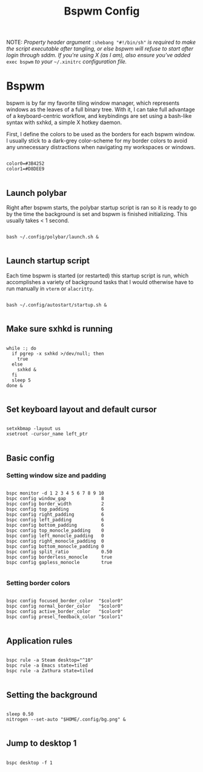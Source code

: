 #+TITLE:Bspwm Config

NOTE: /Property header argument/ =:shebang "#!/bin/sh"= /is required to make the script executable after tangling, or else bspwm will refuse to start after login through sddm. If you're using X (as I am), also ensure you've added/ =exec bspwm= /to your/ =~/.xinitrc= /configuration file./

* Bspwm
:PROPERTIES:
:header-args:shell: :tangle ~/.config/bspwm/bspwmrc :shebang "#!/bin/sh"
:END:

bspwm is by far my favorite tiling window manager, which represents windows as the leaves of a full binary tree. With it, I can take full advantage of a keyboard-centric workflow, and keybindings are set using a bash-like syntax with sxhkd, a simple X hotkey daemon.

First, I define the colors to be used as the borders for each bspwm window. I usually stick to a dark-grey color-scheme for my border colors to avoid any unnecessary distractions when navigating my workspaces or windows.

#+begin_src shell

  color0=#3B4252
  color1=#D8DEE9

#+end_src

** Launch polybar

Right after bspwm starts, the polybar startup script is ran so it is ready to go by the time the background is set and bspwm is finished initializing. This usually takes < 1 second.

#+begin_src shell

  bash ~/.config/polybar/launch.sh &

#+end_src

** Launch startup script

Each time bspwm is started (or restarted) this startup script is run, which accomplishes a variety of background tasks that I would otherwise have to run manually in =vterm= or =alacritty=.

#+begin_src shell

  bash ~/.config/autostart/startup.sh &

#+end_src

** Make sure sxhkd is running

#+begin_src shell

  while :; do
    if pgrep -x sxhkd >/dev/null; then
      true
    else
      sxhkd &
    fi
    sleep 5
  done &

#+end_src

** Set keyboard layout and default cursor

#+begin_src shell

  setxkbmap -layout us
  xsetroot -cursor_name left_ptr

#+end_src

** Basic config

*** Setting window size and padding
#+begin_src shell

  bspc monitor -d 1 2 3 4 5 6 7 8 9 10
  bspc config window_gap             8
  bspc config border_width           2
  bspc config top_padding            6
  bspc config right_padding          6
  bspc config left_padding           6
  bspc config bottom_padding         6
  bspc config top_monocle_padding    0
  bspc config left_monocle_padding   0
  bspc config right_monocle_padding  0
  bspc config bottom_monocle_padding 0
  bspc config split_ratio            0.50
  bspc config borderless_monocle     true
  bspc config gapless_monocle        true

#+end_src

*** Setting border colors
#+begin_src shell

  bspc config focused_border_color  "$color0"
  bspc config normal_border_color   "$color0"
  bspc config active_border_color   "$color0"
  bspc config presel_feedback_color "$color1"

#+end_src


** Application rules

#+begin_src shell

  bspc rule -a Steam desktop="^10"
  bspc rule -a Emacs state=tiled
  bspc rule -a Zathura state=tiled

#+end_src

** Setting the background

#+begin_src shell

  sleep 0.50
  nitrogen --set-auto "$HOME/.config/bg.png" &

#+end_src

** Jump to desktop 1

#+begin_src shell

  bspc desktop -f 1

#+end_src
